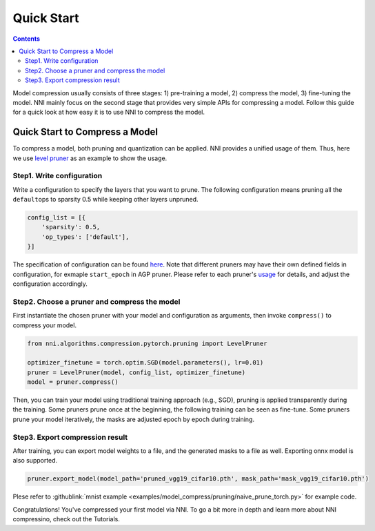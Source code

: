 Quick Start
===========

.. contents::

Model compression usually consists of three stages: 1) pre-training a model, 2) compress the model, 3) fine-tuning the model. NNI mainly focus on the second stage that provides very simple APIs for compressing a model. Follow this guide for a quick look at how easy it is to use NNI to compress the model. 


Quick Start to Compress a Model
-------------------------------

To compress a model, both pruning and quantization can be applied. NNI provides a unified usage of them. Thus, here we use `level pruner <../Compression/Pruner.rst#level-pruner>`__ as an example to show the usage.

Step1. Write configuration
^^^^^^^^^^^^^^^^^^^

Write a configuration to specify the layers that you want to prune. The following configuration means pruning all the ``default``\ ops to sparsity 0.5 while keeping other layers unpruned.

.. code-block:: python

   config_list = [{
       'sparsity': 0.5,
       'op_types': ['default'],
   }]

The specification of configuration can be found `here <#specification-of-config-list>`__. Note that different pruners may have their own defined fields in configuration, for exmaple ``start_epoch`` in AGP pruner. Please refer to each pruner's `usage <./Pruner.rst>`__ for details, and adjust the configuration accordingly.

Step2. Choose a pruner and compress the model
^^^^^^^^^^^^^^^^^^^^^^^^^^^^^^^^^^^^^^^^^^^^^

First instantiate the chosen pruner with your model and configuration as arguments, then invoke ``compress()`` to compress your model.

.. code-block:: python

   from nni.algorithms.compression.pytorch.pruning import LevelPruner

   optimizer_finetune = torch.optim.SGD(model.parameters(), lr=0.01)
   pruner = LevelPruner(model, config_list, optimizer_finetune)
   model = pruner.compress()

Then, you can train your model using traditional training approach (e.g., SGD), pruning is applied transparently during the training. Some pruners prune once at the beginning, the following training can be seen as fine-tune. Some pruners prune your model iteratively, the masks are adjusted epoch by epoch during training.

Step3. Export compression result
^^^^^^^^^^^^^^^^^^^^^^^^^^^^^^^^

After training, you can export model weights to a file, and the generated masks to a file as well. Exporting onnx model is also supported.

.. code-block:: python

   pruner.export_model(model_path='pruned_vgg19_cifar10.pth', mask_path='mask_vgg19_cifar10.pth')

Plese refer to :githublink:`mnist example <examples/model_compress/pruning/naive_prune_torch.py>` for example code.

Congratulations! You've compressed your first model via NNI. To go a bit more in depth and learn more about NNI compressino, check out the Tutorials.
